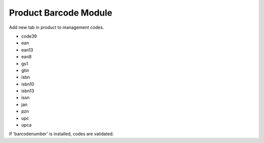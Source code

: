 Product Barcode Module
######################

Add new tab in product to management codes.

* code39
* ean
* ean13
* ean8
* gs1
* gtin
* isbn
* isbn10
* isbn13
* issn
* jan
* pzn
* upc
* upca

If 'barcodenumber' is installed, codes are validated.
